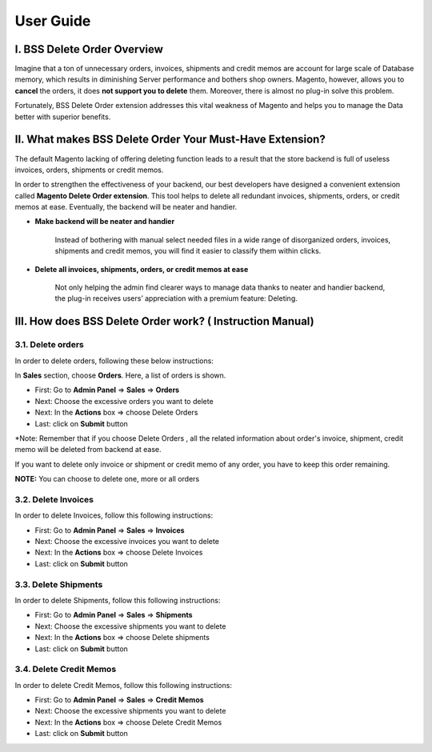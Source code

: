 User Guide
=============


.. role:: italic

.. role:: red

.. role:: rednote

I. BSS Delete Order Overview
---------------------------------------------------------

Imagine that a ton of unnecessary orders, invoices, shipments and credit memos are account for large scale of Database memory, 
which results in diminishing Server performance and bothers shop owners. Magento, however, allows you to **cancel** the orders, 
it does **not support you to delete** them. Moreover, there is almost no plug-in solve this problem.

Fortunately, BSS Delete Order extension addresses this vital weakness of Magento and helps you to manage the Data better with superior benefits.


II. What makes BSS Delete Order Your Must-Have Extension?
---------------------------------------------------------

The default Magento lacking of offering deleting function leads to a result that the store backend is full of useless invoices, orders, 
shipments or credit memos.

In order to strengthen the effectiveness of your backend, our best developers have designed a convenient extension called **Magento Delete Order extension**. 
This tool helps to delete all redundant invoices, shipments, orders, or credit memos at ease. Eventually, the backend will be neater and handier.

* **Make backend will be neater and handier**
	
	Instead of bothering with manual select needed files in a wide range of disorganized orders, invoices, shipments and credit memos, 
	you will find it easier to classify them within clicks. 
	
* **Delete all invoices, shipments, orders, or credit memos at ease**
	
	Not only helping the admin find clearer ways to manage data thanks to neater and handier backend, the plug-in receives users’ 
	appreciation with a premium feature: Deleting.

III. How does BSS Delete Order work? ( Instruction Manual)
---------------------------------------------------------

3.1. Delete orders
^^^^^^^^^^^^^^^^^^^^^^

In order to delete orders, following these below instructions:

.. image:: images/delete_order_1.jpg

In **Sales** section, choose **Orders**. Here, a list of orders is shown. 

.. image:: images/delete_order_2.jpg


* First: Go to **Admin Panel** => **Sales** => **Orders**
* Next: Choose the excessive orders you want to delete
* Next: In the **Actions** box => choose :italic:`Delete Orders` 
* Last: click on **Submit** button

:red:`*Note: Remember that if you choose` :rednote:`Delete Orders` :red:`, all the related information about` :rednote:`order's invoice, shipment, credit memo` :red:`will be deleted 
from backend at ease.`

:red:`If you want to delete only` :rednote:`invoice` :red:`or` :rednote:`shipment` :red:`or` :rednote:`credit memo` :red:`of any order, you have to` :rednote:`keep this order remaining.`

.. image:: images/delete_order_3.jpg

**NOTE:** :italic:`You can choose to delete one, more or all orders`


3.2. Delete Invoices
^^^^^^^^^^^^^^^^^^^^^^

In order to delete Invoices, follow this following instructions: 

.. image:: images/delete_invoices_1.jpg


* First: Go to **Admin Panel** => **Sales** => **Invoices**
* Next: Choose the excessive invoices you want to delete
* Next: In the **Actions** box => choose :italic:`Delete Invoices` 
* Last: click on **Submit** button

.. image:: images/delete_invoices_2.jpg

3.3. Delete Shipments
^^^^^^^^^^^^^^^^^^^^^^

In order to delete Shipments, follow this following instructions: 

.. image:: images/delete_shipments_1.jpg


* First: Go to **Admin Panel** => **Sales** => **Shipments**
* Next: Choose the excessive shipments you want to delete
* Next: In the **Actions** box => choose :italic:`Delete shipments` 
* Last: click on **Submit** button

.. image:: images/delete_shipments_2.jpg


3.4. Delete Credit Memos
^^^^^^^^^^^^^^^^^^^^^^^^

In order to delete Credit Memos, follow this following instructions: 

.. image:: images/delete_credit_memos_1.jpg


* First: Go to **Admin Panel** => **Sales** => **Credit Memos**
* Next: Choose the excessive shipments you want to delete
* Next: In the **Actions** box => choose :italic:`Delete Credit Memos` 
* Last: click on **Submit** button

.. image:: images/delete_credit_memos_2.jpg



.. raw:: html

   <style>
		.red {color:red;font-weight:bold;}
		.rednote {color:red;font-weight:bold;font-style: italic}
		.italic {font-style: italic;font-weight:bold;}
		body {text-align: justify;}
   </style>

